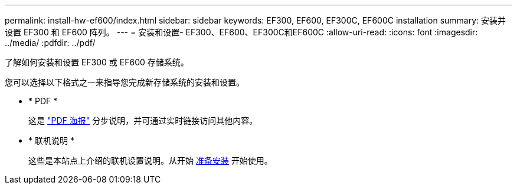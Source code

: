 ---
permalink: install-hw-ef600/index.html 
sidebar: sidebar 
keywords: EF300, EF600, EF300C, EF600C installation 
summary: 安装并设置 EF300 和 EF600 阵列。 
---
= 安装和设置- EF300、EF600、EF300C和EF600C
:allow-uri-read: 
:icons: font
:imagesdir: ../media/
:pdfdir: ../pdf/


[role="lead"]
了解如何安装和设置 EF300 或 EF600 存储系统。

您可以选择以下格式之一来指导您完成新存储系统的安装和设置。

* * PDF *
+
这是 https://library.netapp.com/ecm/ecm_download_file/ECMLP2851449["PDF 海报"^] 分步说明，并可通过实时链接访问其他内容。

* * 联机说明 *
+
这些是本站点上介绍的联机设置说明。从开始 xref:prepare-for-install-task.adoc[准备安装] 开始使用。


